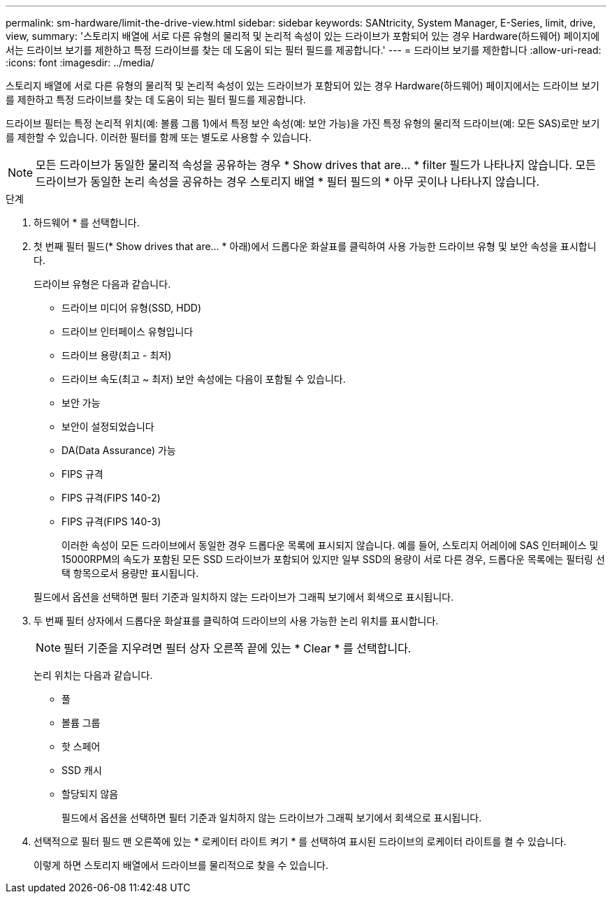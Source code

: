 ---
permalink: sm-hardware/limit-the-drive-view.html 
sidebar: sidebar 
keywords: SANtricity, System Manager, E-Series, limit, drive, view, 
summary: '스토리지 배열에 서로 다른 유형의 물리적 및 논리적 속성이 있는 드라이브가 포함되어 있는 경우 Hardware(하드웨어) 페이지에서는 드라이브 보기를 제한하고 특정 드라이브를 찾는 데 도움이 되는 필터 필드를 제공합니다.' 
---
= 드라이브 보기를 제한합니다
:allow-uri-read: 
:icons: font
:imagesdir: ../media/


[role="lead"]
스토리지 배열에 서로 다른 유형의 물리적 및 논리적 속성이 있는 드라이브가 포함되어 있는 경우 Hardware(하드웨어) 페이지에서는 드라이브 보기를 제한하고 특정 드라이브를 찾는 데 도움이 되는 필터 필드를 제공합니다.

드라이브 필터는 특정 논리적 위치(예: 볼륨 그룹 1)에서 특정 보안 속성(예: 보안 가능)을 가진 특정 유형의 물리적 드라이브(예: 모든 SAS)로만 보기를 제한할 수 있습니다. 이러한 필터를 함께 또는 별도로 사용할 수 있습니다.

[NOTE]
====
모든 드라이브가 동일한 물리적 속성을 공유하는 경우 * Show drives that are... * filter 필드가 나타나지 않습니다. 모든 드라이브가 동일한 논리 속성을 공유하는 경우 스토리지 배열 * 필터 필드의 * 아무 곳이나 나타나지 않습니다.

====
.단계
. 하드웨어 * 를 선택합니다.
. 첫 번째 필터 필드(* Show drives that are... * 아래)에서 드롭다운 화살표를 클릭하여 사용 가능한 드라이브 유형 및 보안 속성을 표시합니다.
+
드라이브 유형은 다음과 같습니다.

+
** 드라이브 미디어 유형(SSD, HDD)
** 드라이브 인터페이스 유형입니다
** 드라이브 용량(최고 - 최저)
** 드라이브 속도(최고 ~ 최저) 보안 속성에는 다음이 포함될 수 있습니다.
** 보안 가능
** 보안이 설정되었습니다
** DA(Data Assurance) 가능
** FIPS 규격
** FIPS 규격(FIPS 140-2)
** FIPS 규격(FIPS 140-3)
+
이러한 속성이 모든 드라이브에서 동일한 경우 드롭다운 목록에 표시되지 않습니다. 예를 들어, 스토리지 어레이에 SAS 인터페이스 및 15000RPM의 속도가 포함된 모든 SSD 드라이브가 포함되어 있지만 일부 SSD의 용량이 서로 다른 경우, 드롭다운 목록에는 필터링 선택 항목으로서 용량만 표시됩니다.

+
필드에서 옵션을 선택하면 필터 기준과 일치하지 않는 드라이브가 그래픽 보기에서 회색으로 표시됩니다.



. 두 번째 필터 상자에서 드롭다운 화살표를 클릭하여 드라이브의 사용 가능한 논리 위치를 표시합니다.
+
[NOTE]
====
필터 기준을 지우려면 필터 상자 오른쪽 끝에 있는 * Clear * 를 선택합니다.

====
+
논리 위치는 다음과 같습니다.

+
** 풀
** 볼륨 그룹
** 핫 스페어
** SSD 캐시
** 할당되지 않음
+
필드에서 옵션을 선택하면 필터 기준과 일치하지 않는 드라이브가 그래픽 보기에서 회색으로 표시됩니다.



. 선택적으로 필터 필드 맨 오른쪽에 있는 * 로케이터 라이트 켜기 * 를 선택하여 표시된 드라이브의 로케이터 라이트를 켤 수 있습니다.
+
이렇게 하면 스토리지 배열에서 드라이브를 물리적으로 찾을 수 있습니다.


